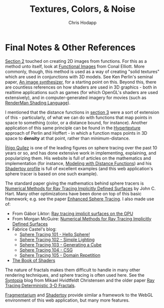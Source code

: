 #+Title: Textures, Colors, & Noise
#+Author: Chris Hodapp

* Final Notes & Other References

[[./02_2D_Coordinates.org][Section 2]] touched on creating 2D images from functions.  For this as a
method unto itself, look at [[http://conal.net/papers/functional-images/][Functional Images]] from Conal Elliott.
More commonly, though, this method is used as a way of creating "solid
textures" which are used in conjunctions with 3D models. See Ken
Perlin's seminal paper, [[https://www.semanticscholar.org/paper/An-image-synthesizer-Perlin/e04d7772b91a83a901408eb0876bbb7814b1d4b5][An image synthesizer]], for a starting point on
this. Beyond this, there are countless references on how shaders are
used in 3D graphics - both in realtime applications such as games (for
which OpenGL's shaders are used extensively), and in
computer-generated imagery for movies (such as [[https://en.wikipedia.org/wiki/RenderMan_ShadingL_anguage][RenderMan Shading
Language]]).

I mentioned that the distance functions in [[./03_3D_Rendering.org][section 3]] were a sort of
extension of this - particularly, of what we can do with functions
that map points in space to something (color, or a distance bound, for
instance).  Another application of this same principle can be found in
the [[https://www.cs.jhu.edu/~subodh/458/p253-perlin.pdf][Hypertexture]] approach of Perlin and Hoffert - in which a function
maps points in 3D space to *density* at that point, rather than
minimum-distance.

[[http://www.iquilezles.org/][Íñigo Quílez]] is one of the leading figures on sphere tracing over the
past 10 years or so, and has done extensive work in implementing,
explaining, and popularizing them.  His website is full of articles on
the mathematics and implementation (for instance, [[http://www.iquilezles.org/www/articles/distfunctions/distfunctions.htm][Modeling with
Distance Functions]]) and his [[https://www.shadertoy.com/user/iq][Shadertoy profile]] is full of excellent
examples (and this web application's sphere tracer is based on one
such example).

The standard paper giving the mathematics behind sphere tracers is
[[http://graphics.cs.williams.edu/courses/cs371/f14/reading/implicit.pdf][Numerical Methods for Ray Tracing Implicitly Defined Surfaces]] by John
C. Hart.  Many other optimizations have been done on top of this basic
framework; e.g. see the paper [[http://erleuchtet.org/~cupe/permanent/enhanced_sphere_tracing.pdf][Enhanced Sphere Tracing]]. I also made use
of:

- From Gábor Liktor: [[http://old.cescg.org/CESCG-2008/papers/TUBudapest-Liktor-Gabor.pdf][Ray tracing implicit surfaces on the GPU]]
- From Morgan McGuire: [[https://www.cs.williams.edu/~morgan/cs371-f14/reading/implicit.pdf][Numerical Methods for Ray Tracing Implicitly Defined Surfaces]] 
- Fabrice Castel's blog:
  - [[https://fabricecastel.github.io/blog/2015-08-03/main.html][Sphere Tracing 101 - Hello Sphere!]]
  - [[https://fabricecastel.github.io/blog/2015-09-06/main.html][Sphere Tracing 102 - Simple Lighting]]
  - [[https://fabricecastel.github.io/blog/2016-02-11/main.html][Sphere Tracing 103 - Generating a Cube]]
  - [[https://fabricecastel.github.io/blog/2016-06-17/main.html][Sphere Tracing 104 - CSG]]
  - [[https://fabricecastel.github.io/blog/2016-08-17/main.html][Sphere Tracing 105 - Domain Repetition]]
- [[https://thebookofshaders.com/][The Book of Shaders]]

The nature of fractals makes them difficult to handle in many other
rendering techniques, and sphere tracing is often used here.  See the
[[http://blog.hvidtfeldts.net/][Syntopia]] blog from Mikael Hvidtfeldt Christensen and the older paper
[[https://graphics.cs.illinois.edu/papers/rtqjs][Ray Tracing Deterministic 3-D Fractals]].

[[https://syntopia.github.io/Fragmentarium/][Fragmentarium]] and [[https://www.shadertoy.com/][Shadertoy]] provide similar a framework to the WebGL
environment of this web application, but many more features.
